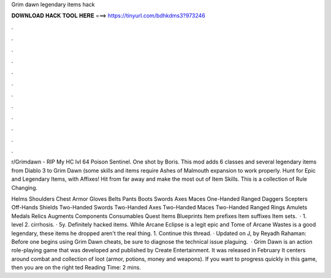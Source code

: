 Grim dawn legendary items hack



𝐃𝐎𝐖𝐍𝐋𝐎𝐀𝐃 𝐇𝐀𝐂𝐊 𝐓𝐎𝐎𝐋 𝐇𝐄𝐑𝐄 ===> https://tinyurl.com/bdhkdms3?973246



.



.



.



.



.



.



.



.



.



.



.



.

r/Grimdawn - RIP My HC lvl 64 Poison Sentinel. One shot by Boris.  This mod adds 6 classes and several legendary items from Diablo 3 to Grim Dawn (some skills and items require Ashes of Malmouth expansion to work properly. Hunt for Epic and Legendary Items, with Affixes! Hit from far away and make the most out of Item Skills. This is a collection of Rule Changing.

Helms Shoulders Chest Armor Gloves Belts Pants Boots Swords Axes Maces One-Handed Ranged Daggers Scepters Off-Hands Shields Two-Handed Swords Two-Handed Axes Two-Handed Maces Two-Handed Ranged Rings Amulets Medals Relics Augments Components Consumables Quest Items Blueprints Item prefixes Item suffixes Item sets.  · 1. level 2. cirrhosis. · 5y. Definitely hacked items. While Arcane Eclipse is a legit epic and Tome of Arcane Wastes is a good legendary, these items he dropped aren't the real thing. 1. Continue this thread. · Updated on J, by Reyadh Rahaman: Before one begins using Grim Dawn cheats, be sure to diagnose the technical issue plaguing.  · Grim Dawn is an action role-playing game that was developed and published by Create Entertainment. It was released in February It centers around combat and collection of loot (armor, potions, money and weapons). If you want to progress quickly in this game, then you are on the right ted Reading Time: 2 mins.

